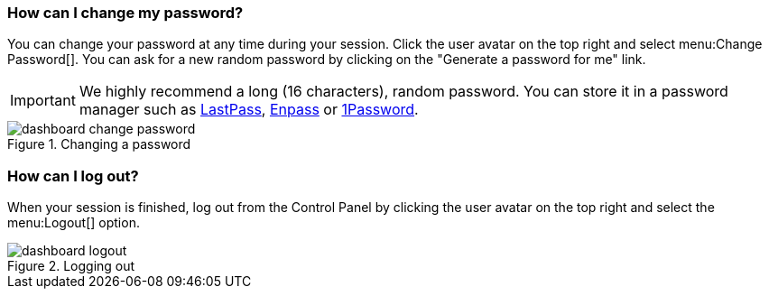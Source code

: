 === How can I change my password?

You can change your password at any time during your session. Click the user avatar on the top right and select menu:Change Password[]. You can ask for a new random password by clicking on the "Generate a password for me" link.

IMPORTANT: We highly recommend a long (16 characters), random password. You can store it in a password manager such as https://lastpass.com/[LastPass], https://www.enpass.io/[Enpass] or https://1password.com/[1Password].

.Changing a password
image::dashboard-change-password.gif[]

=== How can I log out?

When your session is finished, log out from the Control Panel by clicking the user avatar on the top right and select the menu:Logout[] option.

.Logging out
image::dashboard-logout.gif[]
